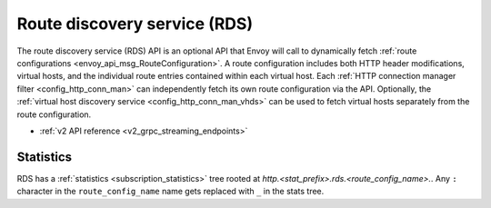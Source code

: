 .. _config_http_conn_man_rds:

Route discovery service (RDS)
=============================

The route discovery service (RDS) API is an optional API that Envoy will call to dynamically fetch
:ref:`route configurations <envoy_api_msg_RouteConfiguration>`. A route configuration includes both
HTTP header modifications, virtual hosts, and the individual route entries contained within each
virtual host. Each :ref:`HTTP connection manager filter <config_http_conn_man>` can independently
fetch its own route configuration via the API. Optionally, the 
:ref:`virtual host discovery service <config_http_conn_man_vhds>`
can be used to fetch virtual hosts separately from the route configuration.

* :ref:`v2 API reference <v2_grpc_streaming_endpoints>`

Statistics
----------

RDS has a :ref:`statistics <subscription_statistics>` tree rooted at *http.<stat_prefix>.rds.<route_config_name>.*.
Any ``:`` character in the ``route_config_name`` name gets replaced with ``_`` in the
stats tree.
